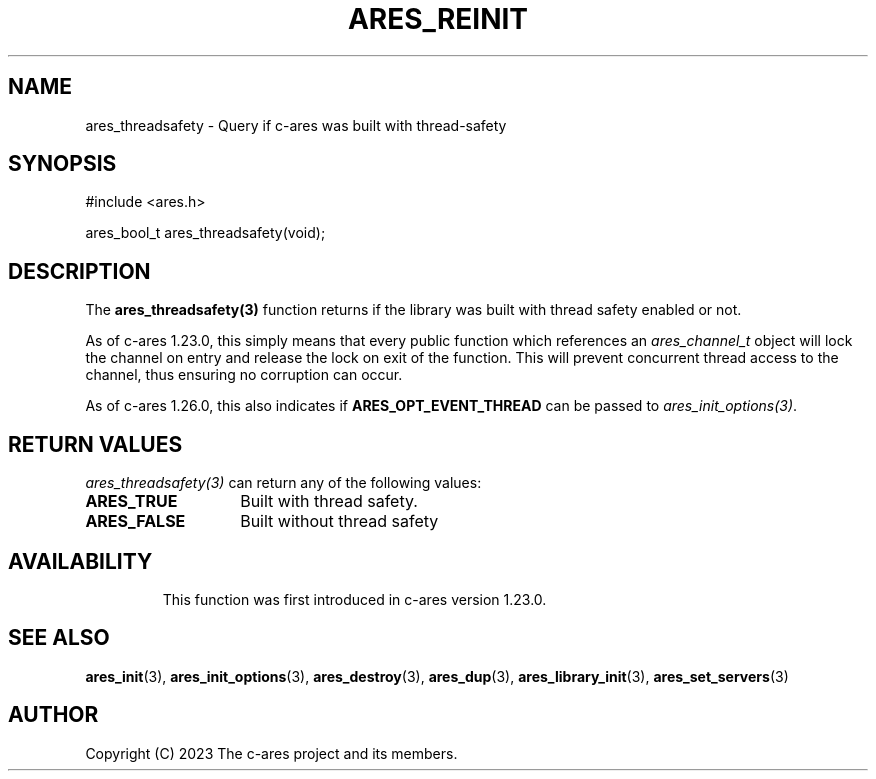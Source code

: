.\"
.\" SPDX-License-Identifier: MIT
.\"
.TH ARES_REINIT 3 "26 November 2023"
.SH NAME
ares_threadsafety \- Query if c-ares was built with thread-safety
.SH SYNOPSIS
.nf
#include <ares.h>

ares_bool_t ares_threadsafety(void);
.fi
.SH DESCRIPTION
The \fBares_threadsafety(3)\fP function returns if the library was built with
thread safety enabled or not.

As of c-ares 1.23.0, this simply means that every public function which
references an \fIares_channel_t\fP object will lock the channel on entry and
release the lock on exit of the function.  This will prevent concurrent
thread access to the channel, thus ensuring no corruption can occur.

As of c-ares 1.26.0, this also indicates if \fBARES_OPT_EVENT_THREAD\fP can
be passed to \fIares_init_options(3)\fP.

.SH RETURN VALUES
\fIares_threadsafety(3)\fP can return any of the following values:
.TP 14
.B ARES_TRUE
Built with thread safety.
.TP 14
.B ARES_FALSE
Built without thread safety
.TP 14

.SH AVAILABILITY
This function was first introduced in c-ares version 1.23.0.
.SH SEE ALSO
.BR ares_init (3),
.BR ares_init_options (3),
.BR ares_destroy (3),
.BR ares_dup (3),
.BR ares_library_init (3),
.BR ares_set_servers (3)
.SH AUTHOR
Copyright (C) 2023 The c-ares project and its members.

